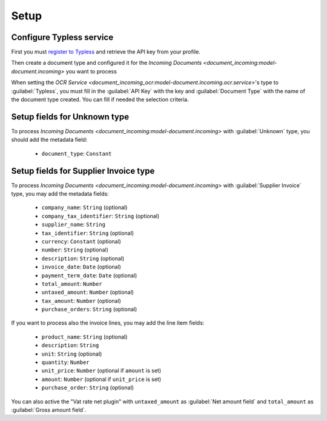 *****
Setup
*****

.. _Configure Typeless service:

Configure Typless service
=========================

First you must `register to Typless <https://app.typless.com/>`_ and retrieve
the API key from your profile.

Then create a document type and configured it for the `Incoming Documents
<document_incoming:model-document.incoming>` you want to process

When setting the `OCR Service
<document_incoming_ocr:model-document.incoming.ocr.service>`'s type to
:guilabel:`Typless`, you must fill in the :guilabel:`API Key` with the key and
:guilabel:`Document Type` with the name of the document type created. You can
fill if needed the selection criteria.


.. _Setup fields for Unknown type:

Setup fields for Unknown type
=============================

To process `Incoming Documents <document_incoming:model-document.incoming>`
with :guilabel:`Unknown` type, you should add the metadata field:

   - ``document_type``: ``Constant``

.. _Setup fields for Supplier Invoice type:

Setup fields for Supplier Invoice type
======================================

To process `Incoming Documents <document_incoming:model-document.incoming>`
with :guilabel:`Supplier Invoice` type, you may add the metadata fields:

   - ``company_name``: ``String`` (optional)

   - ``company_tax_identifier``: ``String`` (optional)

   - ``supplier_name``: ``String``

   - ``tax_identifier``: ``String`` (optional)

   - ``currency``: ``Constant`` (optional)

   - ``number``: ``String`` (optional)

   - ``description``: ``String`` (optional)

   - ``invoice_date``: ``Date`` (optional)

   - ``payment_term_date``: ``Date`` (optional)

   - ``total_amount``: ``Number``

   - ``untaxed_amount``: ``Number`` (optional)

   - ``tax_amount``: ``Number`` (optional)

   - ``purchase_orders``: ``String`` (optional)

If you want to process also the invoice lines, you may add the line item fields:

   - ``product_name``: ``String`` (optional)

   - ``description``: ``String``

   - ``unit``: ``String`` (optional)

   - ``quantity``: ``Number``

   - ``unit_price``: ``Number`` (optional if ``amount`` is set)

   - ``amount``: ``Number`` (optional if ``unit_price`` is set)

   - ``purchase_order``: ``String`` (optional)

You can also active the "Vat rate net plugin" with ``untaxed_amount`` as
:guilabel:`Net amount field` and ``total_amount`` as :guilabel:`Gross amount
field`.
